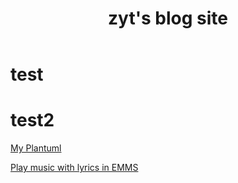 #+TITLE: zyt's blog site
* test

* test2
[[./plantuml.org][My Plantuml]]

[[./Emms_Lyrics.org][Play music with lyrics in EMMS]]
